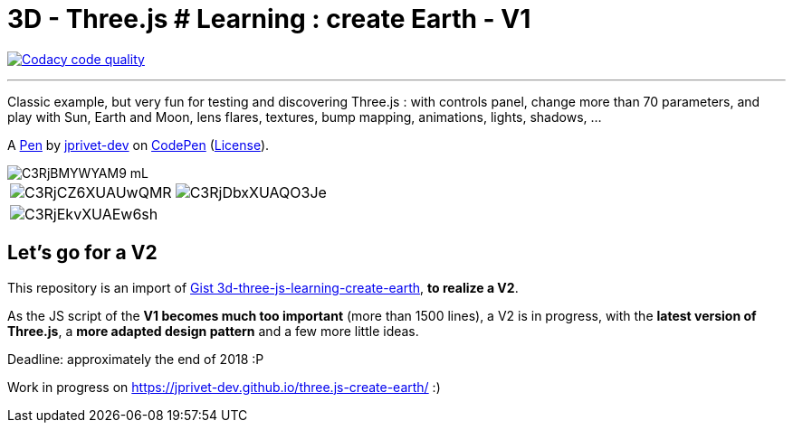 = 3D - Three.js # Learning : create Earth - V1

image:https://api.codacy.com/project/badge/Grade/9209bccb86dc4e01b2a7438fab7d48e3["Codacy code quality", link="https://www.codacy.com/app/jprivet-dev/three.js-create-earth?utm_source=github.com&utm_medium=referral&utm_content=jprivet-dev/three.js-create-earth&utm_campaign=Badge_Grade"]

---

Classic example, but very fun for testing and discovering Three.js :
with controls panel, change more than 70 parameters,
and play with Sun, Earth and Moon, lens flares, textures,
bump mapping, animations, lights, shadows, ...

A http://codepen.io/jprivet_dev/pen/QGaNdv[Pen]
by http://codepen.io/jprivet_dev[jprivet-dev]
on http://codepen.io/[CodePen]
(http://codepen.io/jprivet_dev/pen/QGaNdv/license[License]).

image::docs/img/C3RjBMYWYAM9_mL.jpg[]

|===
a|image::docs/img/C3RjCZ6XUAUwQMR.jpg[] a|image::docs/img/C3RjDbxXUAQO3Je.jpg[]
a|image::docs/img/C3RjEkvXUAEw6sh.jpg[] |
|===

== Let's go for a V2

This repository is an import of
https://gist.github.com/jprivet-dev/ed47f7eb4ce89d743e1e50f42530d38f[Gist 3d-three-js-learning-create-earth],
**to realize a V2**.

As the JS script of the **V1 becomes much too important** (more than 1500 lines),
a V2 is in progress, with the **latest version of Three.js**,
a **more adapted design pattern** and a few more little ideas.

Deadline: approximately the end of 2018 :P

Work in progress on https://jprivet-dev.github.io/three.js-create-earth/ :)





